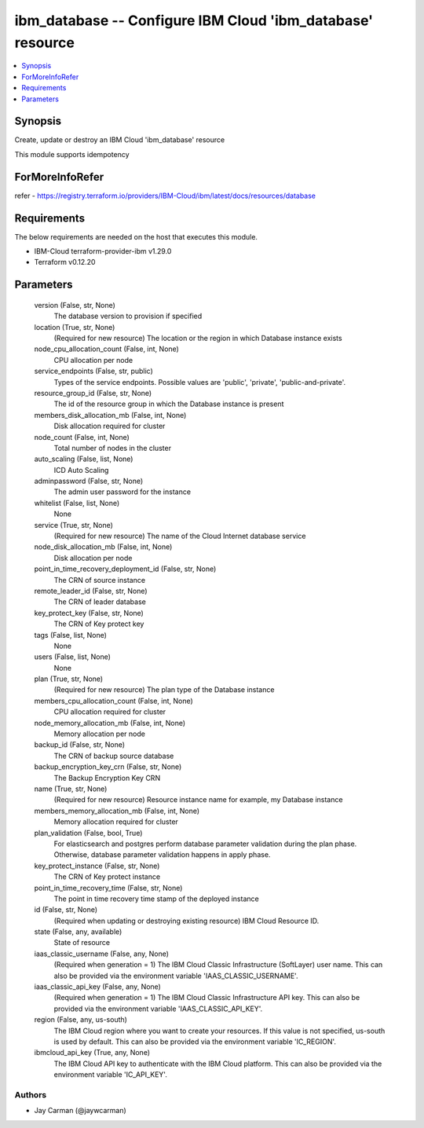 
ibm_database -- Configure IBM Cloud 'ibm_database' resource
===========================================================

.. contents::
   :local:
   :depth: 1


Synopsis
--------

Create, update or destroy an IBM Cloud 'ibm_database' resource

This module supports idempotency


ForMoreInfoRefer
----------------
refer - https://registry.terraform.io/providers/IBM-Cloud/ibm/latest/docs/resources/database

Requirements
------------
The below requirements are needed on the host that executes this module.

- IBM-Cloud terraform-provider-ibm v1.29.0
- Terraform v0.12.20



Parameters
----------

  version (False, str, None)
    The database version to provision if specified


  location (True, str, None)
    (Required for new resource) The location or the region in which Database instance exists


  node_cpu_allocation_count (False, int, None)
    CPU allocation per node


  service_endpoints (False, str, public)
    Types of the service endpoints. Possible values are 'public', 'private', 'public-and-private'.


  resource_group_id (False, str, None)
    The id of the resource group in which the Database instance is present


  members_disk_allocation_mb (False, int, None)
    Disk allocation required for cluster


  node_count (False, int, None)
    Total number of nodes in the cluster


  auto_scaling (False, list, None)
    ICD Auto Scaling


  adminpassword (False, str, None)
    The admin user password for the instance


  whitelist (False, list, None)
    None


  service (True, str, None)
    (Required for new resource) The name of the Cloud Internet database service


  node_disk_allocation_mb (False, int, None)
    Disk allocation per node


  point_in_time_recovery_deployment_id (False, str, None)
    The CRN of source instance


  remote_leader_id (False, str, None)
    The CRN of leader database


  key_protect_key (False, str, None)
    The CRN of Key protect key


  tags (False, list, None)
    None


  users (False, list, None)
    None


  plan (True, str, None)
    (Required for new resource) The plan type of the Database instance


  members_cpu_allocation_count (False, int, None)
    CPU allocation required for cluster


  node_memory_allocation_mb (False, int, None)
    Memory allocation per node


  backup_id (False, str, None)
    The CRN of backup source database


  backup_encryption_key_crn (False, str, None)
    The Backup Encryption Key CRN


  name (True, str, None)
    (Required for new resource) Resource instance name for example, my Database instance


  members_memory_allocation_mb (False, int, None)
    Memory allocation required for cluster


  plan_validation (False, bool, True)
    For elasticsearch and postgres perform database parameter validation during the plan phase. Otherwise, database parameter validation happens in apply phase.


  key_protect_instance (False, str, None)
    The CRN of Key protect instance


  point_in_time_recovery_time (False, str, None)
    The point in time recovery time stamp of the deployed instance


  id (False, str, None)
    (Required when updating or destroying existing resource) IBM Cloud Resource ID.


  state (False, any, available)
    State of resource


  iaas_classic_username (False, any, None)
    (Required when generation = 1) The IBM Cloud Classic Infrastructure (SoftLayer) user name. This can also be provided via the environment variable 'IAAS_CLASSIC_USERNAME'.


  iaas_classic_api_key (False, any, None)
    (Required when generation = 1) The IBM Cloud Classic Infrastructure API key. This can also be provided via the environment variable 'IAAS_CLASSIC_API_KEY'.


  region (False, any, us-south)
    The IBM Cloud region where you want to create your resources. If this value is not specified, us-south is used by default. This can also be provided via the environment variable 'IC_REGION'.


  ibmcloud_api_key (True, any, None)
    The IBM Cloud API key to authenticate with the IBM Cloud platform. This can also be provided via the environment variable 'IC_API_KEY'.













Authors
~~~~~~~

- Jay Carman (@jaywcarman)

